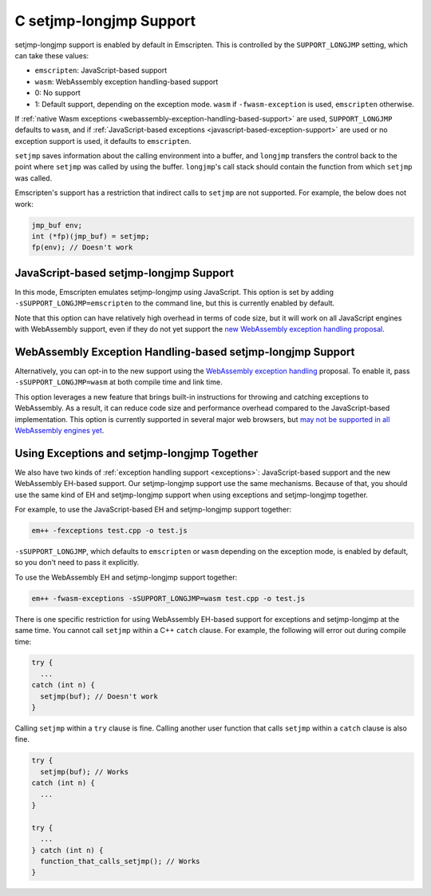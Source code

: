 .. _setjmp-longjmp:

========================
C setjmp-longjmp Support
========================

setjmp-longjmp support is enabled by default in Emscripten. This is controlled
by the ``SUPPORT_LONGJMP`` setting, which can take these values:

* ``emscripten``: JavaScript-based support
* ``wasm``: WebAssembly exception handling-based support
* 0: No support
* 1: Default support, depending on the exception mode. ``wasm`` if ``-fwasm-exception`` is used, ``emscripten`` otherwise.

If :ref:`native Wasm exceptions <webassembly-exception-handling-based-support>`
are used, ``SUPPORT_LONGJMP`` defaults to ``wasm``, and if :ref:`JavaScript-based
exceptions <javascript-based-exception-support>` are used or no exception
support is used, it defaults to ``emscripten``.

``setjmp`` saves information about the calling environment into a buffer, and
``longjmp`` transfers the control back to the point where ``setjmp`` was called
by using the buffer. ``longjmp``'s call stack should contain the function from
which ``setjmp`` was called.

Emscripten's support has a restriction that indirect calls to ``setjmp`` are not
supported. For example, the below does not work:

.. code-block:: c

  jmp_buf env;
  int (*fp)(jmp_buf) = setjmp;
  fp(env); // Doesn't work


JavaScript-based setjmp-longjmp Support
=======================================

In this mode, Emscripten emulates setjmp-longjmp using JavaScript. This option
is set by adding ``-sSUPPORT_LONGJMP=emscripten`` to the command line, but this
is currently enabled by default.

Note that this option can have relatively high overhead in terms of code size,
but it will work on all JavaScript engines with WebAssembly support, even if
they do not yet support the `new WebAssembly exception handling proposal
<https://github.com/WebAssembly/exception-handling/blob/master/proposals/exception-handling/Exceptions.md>`_.


WebAssembly Exception Handling-based setjmp-longjmp Support
===========================================================

Alternatively, you can opt-in to the new support using the `WebAssembly
exception handling
<https://github.com/WebAssembly/exception-handling/blob/master/proposals/exception-handling/Exceptions.md>`_
proposal. To enable it, pass ``-sSUPPORT_LONGJMP=wasm`` at both compile time and
link time.

This option leverages a new feature that brings built-in instructions for
throwing and catching exceptions to WebAssembly. As a result, it can reduce code
size and performance overhead compared to the JavaScript-based implementation.
This option is currently supported in several major web browsers, but `may not
be supported in all WebAssembly engines yet
<https://webassembly.org/roadmap/>`_.


.. _using-exceptions-and-setjmp-longjmp-together:

Using Exceptions and setjmp-longjmp Together
============================================

We also have two kinds of :ref:`exception handling support <exceptions>`:
JavaScript-based support and the new WebAssembly EH-based support. Our
setjmp-longjmp support use the same mechanisms. Because of that, you should use
the same kind of EH and setjmp-longjmp support when using exceptions and
setjmp-longjmp together.

For example, to use the JavaScript-based EH and setjmp-longjmp support together:

.. code-block:: bash

  em++ -fexceptions test.cpp -o test.js

``-sSUPPORT_LONGJMP``, which defaults to ``emscripten`` or ``wasm`` depending on
the exception mode, is enabled by default, so you don't need to pass it
explicitly.

To use the WebAssembly EH and setjmp-longjmp support together:

.. code-block:: bash

  em++ -fwasm-exceptions -sSUPPORT_LONGJMP=wasm test.cpp -o test.js

There is one specific restriction for using WebAssembly EH-based support for
exceptions and setjmp-longjmp at the same time. You cannot call ``setjmp``
within a C++ ``catch`` clause. For example, the following will error out during
compile time:

.. code-block:: cpp

  try {
    ...
  catch (int n) {
    setjmp(buf); // Doesn't work
  }

Calling ``setjmp`` within a ``try`` clause is fine. Calling another user
function that calls ``setjmp`` within a ``catch`` clause is also fine.

.. code-block:: cpp

  try {
    setjmp(buf); // Works
  catch (int n) {
    ...
  }

  try {
    ...
  } catch (int n) {
    function_that_calls_setjmp(); // Works
  }
